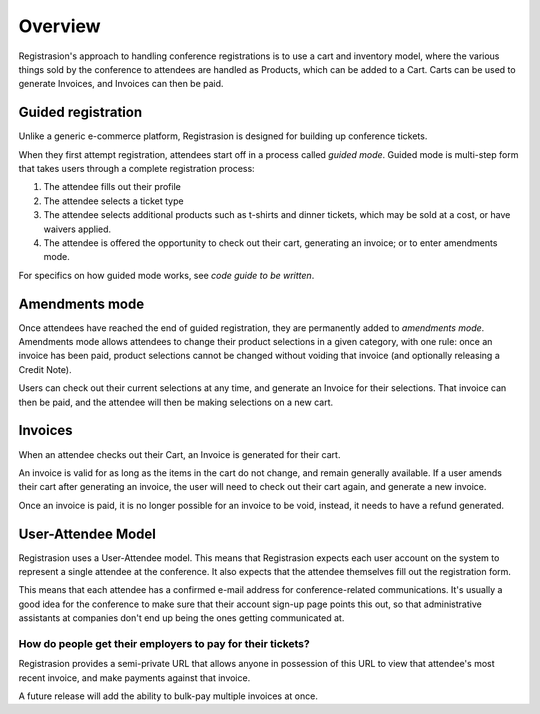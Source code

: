 Overview
========

Registrasion's approach to handling conference registrations is to use a cart and inventory model, where the various things sold by the conference to attendees are handled as Products, which can be added to a Cart. Carts can be used to generate Invoices, and Invoices can then be paid.


Guided registration
-------------------

Unlike a generic e-commerce platform, Registrasion is designed for building up conference tickets.

When they first attempt registration, attendees start off in a process called *guided mode*. Guided mode is multi-step form that takes users through a complete registration process:

#. The attendee fills out their profile
#. The attendee selects a ticket type
#. The attendee selects additional products such as t-shirts and dinner tickets, which may be sold at a cost, or have waivers applied.
#. The attendee is offered the opportunity to check out their cart, generating an invoice; or to enter amendments mode.

For specifics on how guided mode works, see *code guide to be written*.


Amendments mode
---------------

Once attendees have reached the end of guided registration, they are permanently added to *amendments mode*. Amendments mode allows attendees to change their product selections in a given category, with one rule: once an invoice has been paid, product selections cannot be changed without voiding that invoice (and optionally releasing a Credit Note).

Users can check out their current selections at any time, and generate an Invoice for their selections. That invoice can then be paid, and the attendee will then be making selections on a new cart.


Invoices
--------

When an attendee checks out their Cart, an Invoice is generated for their cart.

An invoice is valid for as long as the items in the cart do not change, and remain generally available. If a user amends their cart after generating an invoice, the user will need to check out their cart again, and generate a new invoice.

Once an invoice is paid, it is no longer possible for an invoice to be void, instead, it needs to have a refund generated.


User-Attendee Model
-------------------

Registrasion uses a User-Attendee model. This means that Registrasion expects each user account on the system to represent a single attendee at the conference. It also expects that the attendee themselves fill out the registration form.

This means that each attendee has a confirmed e-mail address for conference-related communications. It's usually a good idea for the conference to make sure that their account sign-up page points this out, so that administrative assistants at companies don't end up being the ones getting communicated at.

How do people get their employers to pay for their tickets?
~~~~~~~~~~~~~~~~~~~~~~~~~~~~~~~~~~~~~~~~~~~~~~~~~~~~~~~~~~~
Registrasion provides a semi-private URL that allows anyone in possession of this URL to view that attendee's most recent invoice, and make payments against that invoice.

A future release will add the ability to bulk-pay multiple invoices at once.
